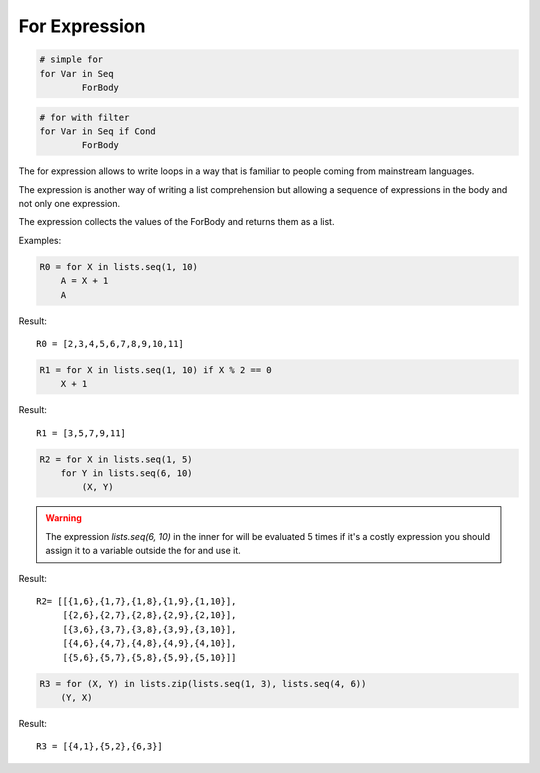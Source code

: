 .. _forexpression:

For Expression
--------------

.. code-block:: efene

        # simple for
        for Var in Seq
                ForBody

.. code-block:: efene

        # for with filter
        for Var in Seq if Cond
                ForBody

The for expression allows to write loops in a way that is familiar to people
coming from mainstream languages.

The expression is another way of writing a list comprehension but allowing
a sequence of expressions in the body and not only one expression.

The expression collects the values of the ForBody and returns them as a list.

Examples:


.. code-block:: efene

    R0 = for X in lists.seq(1, 10)
        A = X + 1
        A

Result::

        R0 = [2,3,4,5,6,7,8,9,10,11]

.. code-block:: efene

    R1 = for X in lists.seq(1, 10) if X % 2 == 0
        X + 1

Result::

        R1 = [3,5,7,9,11]

.. code-block:: efene

    R2 = for X in lists.seq(1, 5)
        for Y in lists.seq(6, 10)
            (X, Y)

.. warning::

   The expression *lists.seq(6, 10)* in the inner for will be evaluated 5 times
   if it's a costly expression you should assign it to a variable outside the
   for and use it.

Result::

        R2= [[{1,6},{1,7},{1,8},{1,9},{1,10}],
             [{2,6},{2,7},{2,8},{2,9},{2,10}],
             [{3,6},{3,7},{3,8},{3,9},{3,10}],
             [{4,6},{4,7},{4,8},{4,9},{4,10}],
             [{5,6},{5,7},{5,8},{5,9},{5,10}]]

.. code-block:: efene

    R3 = for (X, Y) in lists.zip(lists.seq(1, 3), lists.seq(4, 6))
        (Y, X)

Result::

        R3 = [{4,1},{5,2},{6,3}]

